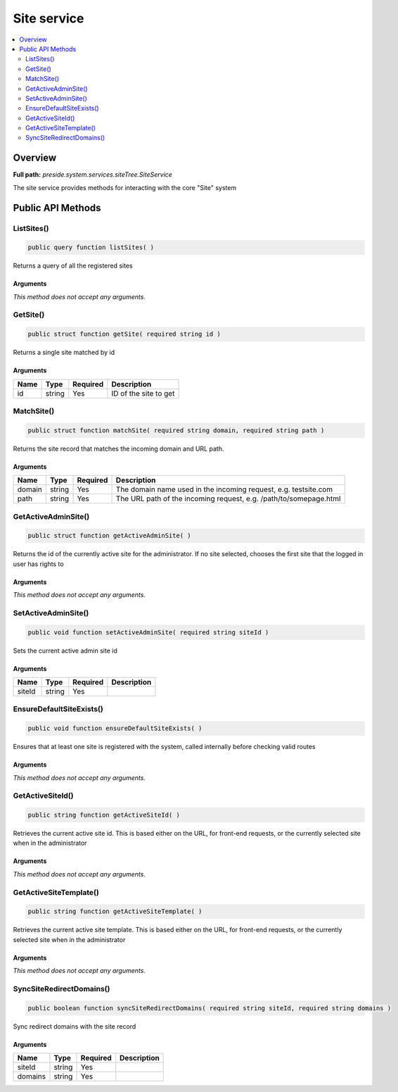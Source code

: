 Site service
============

.. contents::
    :depth: 2
    :local:



Overview
--------

**Full path:** *preside.system.services.siteTree.SiteService*

The site service provides methods for interacting with the core "Site" system

Public API Methods
------------------

.. _siteservice-listsites:

ListSites()
~~~~~~~~~~~

.. code-block:: java

    public query function listSites( )

Returns a query of all the registered sites

Arguments
.........

*This method does not accept any arguments.*

.. _siteservice-getsite:

GetSite()
~~~~~~~~~

.. code-block:: java

    public struct function getSite( required string id )

Returns a single site matched by id

Arguments
.........

====  ======  ========  =====================
Name  Type    Required  Description          
====  ======  ========  =====================
id    string  Yes       ID of the site to get
====  ======  ========  =====================


.. _siteservice-matchsite:

MatchSite()
~~~~~~~~~~~

.. code-block:: java

    public struct function matchSite( required string domain, required string path )

Returns the site record that matches the incoming domain and URL path.

Arguments
.........

======  ======  ========  =================================================================
Name    Type    Required  Description                                                      
======  ======  ========  =================================================================
domain  string  Yes       The domain name used in the incoming request, e.g. testsite.com  
path    string  Yes       The URL path of the incoming request, e.g. /path/to/somepage.html
======  ======  ========  =================================================================


.. _siteservice-getactiveadminsite:

GetActiveAdminSite()
~~~~~~~~~~~~~~~~~~~~

.. code-block:: java

    public struct function getActiveAdminSite( )

Returns the id of the currently active site for the administrator. If no site selected, chooses the first site
that the logged in user has rights to

Arguments
.........

*This method does not accept any arguments.*

.. _siteservice-setactiveadminsite:

SetActiveAdminSite()
~~~~~~~~~~~~~~~~~~~~

.. code-block:: java

    public void function setActiveAdminSite( required string siteId )

Sets the current active admin site id

Arguments
.........

======  ======  ========  ===========
Name    Type    Required  Description
======  ======  ========  ===========
siteId  string  Yes                  
======  ======  ========  ===========


.. _siteservice-ensuredefaultsiteexists:

EnsureDefaultSiteExists()
~~~~~~~~~~~~~~~~~~~~~~~~~

.. code-block:: java

    public void function ensureDefaultSiteExists( )

Ensures that at least one site is registered with the system, called internally
before checking valid routes

Arguments
.........

*This method does not accept any arguments.*

.. _siteservice-getactivesiteid:

GetActiveSiteId()
~~~~~~~~~~~~~~~~~

.. code-block:: java

    public string function getActiveSiteId( )

Retrieves the current active site id. This is based either on the URL, for front-end requests, or the currently
selected site when in the administrator

Arguments
.........

*This method does not accept any arguments.*

.. _siteservice-getactivesitetemplate:

GetActiveSiteTemplate()
~~~~~~~~~~~~~~~~~~~~~~~

.. code-block:: java

    public string function getActiveSiteTemplate( )

Retrieves the current active site template. This is based either on the URL, for front-end requests, or the currently
selected site when in the administrator

Arguments
.........

*This method does not accept any arguments.*

.. _siteservice-syncsiteredirectdomains:

SyncSiteRedirectDomains()
~~~~~~~~~~~~~~~~~~~~~~~~~

.. code-block:: java

    public boolean function syncSiteRedirectDomains( required string siteId, required string domains )

Sync redirect domains with the site record

Arguments
.........

=======  ======  ========  ===========
Name     Type    Required  Description
=======  ======  ========  ===========
siteId   string  Yes                  
domains  string  Yes                  
=======  ======  ========  ===========
